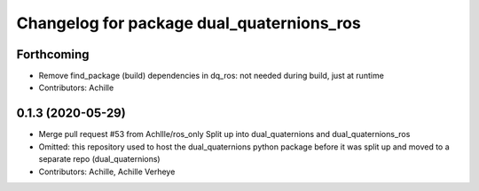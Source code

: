 ^^^^^^^^^^^^^^^^^^^^^^^^^^^^^^^^^^^^^^^^^^
Changelog for package dual_quaternions_ros
^^^^^^^^^^^^^^^^^^^^^^^^^^^^^^^^^^^^^^^^^^

Forthcoming
-----------
* Remove find_package (build) dependencies in dq_ros: not needed during build, just at runtime
* Contributors: Achille

0.1.3 (2020-05-29)
------------------
* Merge pull request #53 from Achllle/ros_only
  Split up into dual_quaternions and dual_quaternions_ros
* Omitted: this repository used to host the dual_quaternions python package before it was
  split up and moved to a separate repo (dual_quaternions)
* Contributors: Achille, Achille Verheye
